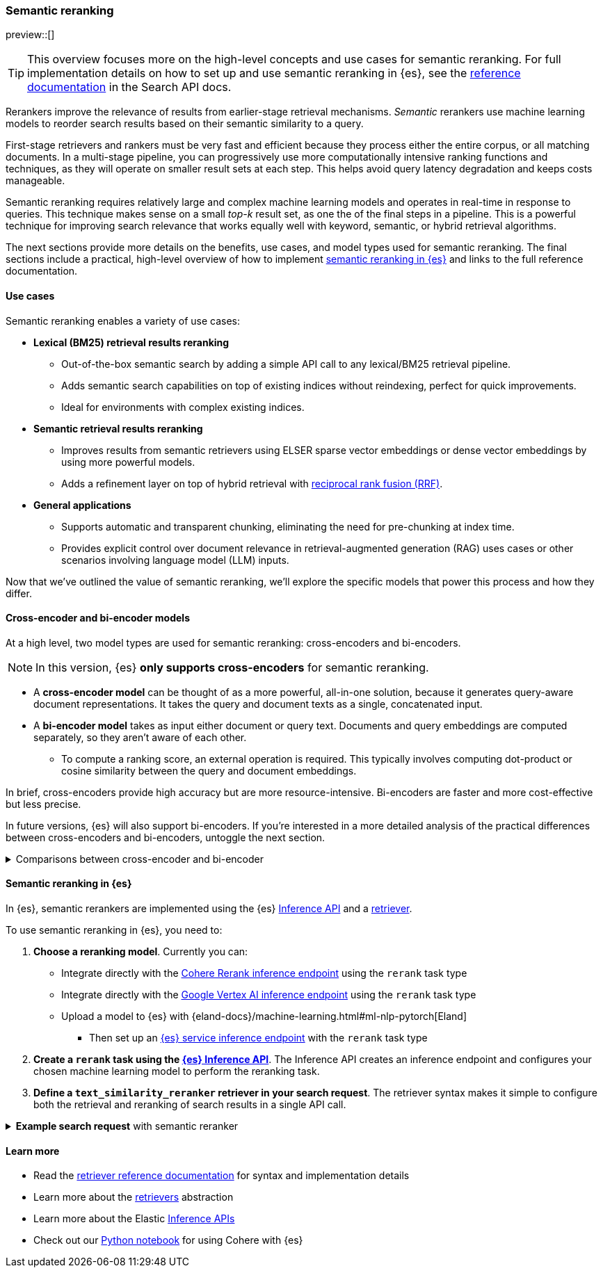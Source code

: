 [[semantic-reranking]]
=== Semantic reranking

preview::[]

[TIP]
====
This overview focuses more on the high-level concepts and use cases for semantic reranking. For full implementation details on how to set up and use semantic reranking in {es}, see the <<retriever,reference documentation>> in the Search API docs.
====

Rerankers improve the relevance of results from earlier-stage retrieval mechanisms.
_Semantic_ rerankers use machine learning models to reorder search results based on their semantic similarity to a query.

First-stage retrievers and rankers must be very fast and efficient because they process either the entire corpus, or all matching documents.
In a multi-stage pipeline, you can progressively use more computationally intensive ranking functions and techniques, as they will operate on smaller result sets at each step.
This helps avoid query latency degradation and keeps costs manageable.

Semantic reranking requires relatively large and complex machine learning models and operates in real-time in response to queries.
This technique makes sense on a small _top-k_ result set, as one the of the final steps in a pipeline.
This is a powerful technique for improving search relevance that works equally well with keyword, semantic, or hybrid retrieval algorithms.

The next sections provide more details on the benefits, use cases, and model types used for semantic reranking.
The final sections include a practical, high-level overview of how to implement <<semantic-reranking-in-es,semantic reranking in {es}>> and links to the full reference documentation.

[discrete]
[[semantic-reranking-use-cases]]
==== Use cases

Semantic reranking enables a variety of use cases:

* *Lexical (BM25) retrieval results reranking*
** Out-of-the-box semantic search by adding a simple API call to any lexical/BM25 retrieval pipeline.
** Adds semantic search capabilities on top of existing indices without reindexing, perfect for quick improvements.
** Ideal for environments with complex existing indices.

* *Semantic retrieval results reranking*
** Improves results from semantic retrievers using ELSER sparse vector embeddings or dense vector embeddings by using more powerful models.
** Adds a refinement layer on top of hybrid retrieval with <<rrf, reciprocal rank fusion (RRF)>>.

* *General applications*
** Supports automatic and transparent chunking, eliminating the need for pre-chunking at index time.
** Provides explicit control over document relevance in retrieval-augmented generation (RAG) uses cases or other scenarios involving language model (LLM) inputs.

Now that we've outlined the value of semantic reranking, we'll explore the specific models that power this process and how they differ.

[discrete]
[[semantic-reranking-models]]
==== Cross-encoder and bi-encoder models

At a high level, two model types are used for semantic reranking: cross-encoders and bi-encoders.

NOTE: In this version, {es} *only supports cross-encoders* for semantic reranking.

* A *cross-encoder model* can be thought of as a more powerful, all-in-one solution, because it generates query-aware document representations.
It takes the query and document texts as a single, concatenated input.
* A *bi-encoder model* takes as input either document or query text.
Documents and query embeddings are computed separately, so they aren't aware of each other.
** To compute a ranking score, an external operation is required. This typically involves computing dot-product or cosine similarity between the query and document embeddings.

In brief, cross-encoders provide high accuracy but are more resource-intensive.
Bi-encoders are faster and more cost-effective but less precise.

In future versions, {es} will also support bi-encoders.
If you're interested in a more detailed analysis of the practical differences between cross-encoders and bi-encoders, untoggle the next section.

.Comparisons between cross-encoder and bi-encoder
[%collapsible]
==============
The following is a non-exhaustive list of considerations when choosing between cross-encoders and bi-encoders for semantic reranking:

* Because a cross-encoder model simultaneously processes both query and document texts, it can better infer their relevance, making it more effective as a reranker than a bi-encoder.
* Cross-encoder models are generally larger and more computationally intensive, resulting in higher latencies and increased computational costs.
* There are significantly fewer open-source cross-encoders, while bi-encoders offer a wide variety of sizes, languages, and other trade-offs.
* The effectiveness of cross-encoders can also improve the relevance of semantic retrievers.
For example, their ability to take word order into account can improve on dense or sparse embedding retrieval.
* When trained in tandem with specific retrievers (like lexical/BM25), cross-encoders can “correct” typical errors made by those retrievers.
* Cross-encoders output scores that are consistent across queries.
This enables you to maintain high relevance in result sets, by setting a minimum score threshold for all queries.
For example, this is important when using results in a RAG workflow or if you're otherwise feeding results to LLMs.
Note that similarity scores from bi-encoders/embedding similarities are _query-dependent_, meaning you cannot set universal cut-offs.
* Bi-encoders rerank using embeddings. You can improve your reranking latency by creating embeddings at ingest-time. These embeddings can be stored for reranking without being indexed for retrieval, reducing your memory footprint.
==============

[discrete]
[[semantic-reranking-in-es]]
==== Semantic reranking in {es}

In {es}, semantic rerankers are implemented using the {es} <<inference-apis,Inference API>> and a <<retriever,retriever>>.

To use semantic reranking in {es}, you need to:

. *Choose a reranking model*.
Currently you can:

** Integrate directly with the <<infer-service-cohere,Cohere Rerank inference endpoint>> using the `rerank` task type
** Integrate directly with the <<infer-service-google-vertex-ai,Google Vertex AI inference endpoint>> using the `rerank` task type
** Upload a model to {es} with {eland-docs}/machine-learning.html#ml-nlp-pytorch[Eland]
*** Then set up an <<inference-example-eland,{es} service inference endpoint>> with the `rerank` task type
. *Create a `rerank` task using the <<put-inference-api,{es} Inference API>>*.
The Inference API creates an inference endpoint and configures your chosen machine learning model to perform the reranking task.
. *Define a `text_similarity_reranker` retriever in your search request*.
The retriever syntax makes it simple to configure both the retrieval and reranking of search results in a single API call.

.*Example search request* with semantic reranker
[%collapsible]
==============
The following example shows a search request that uses a semantic reranker to reorder the top-k documents based on their semantic similarity to the query.
[source,console]
----
POST _search
{
  "retriever": {
    "text_similarity_reranker": {
      "retriever": {
        "standard": {
          "query": {
            "match": {
              "text": "How often does the moon hide the sun?"
            }
          }
        }
      },
      "field": "text",
      "inference_id": "my-cohere-rerank-model",
      "inference_text": "How often does the moon hide the sun?",
      "rank_window_size": 100,
      "min_score": 0.5
    }
  }
}
----
// TEST[skip:TBD]
==============

[discrete]
[[semantic-reranking-learn-more]]
==== Learn more

* Read the <<retriever,retriever reference documentation>> for syntax and implementation details
* Learn more about the <<retrievers-overview,retrievers>> abstraction
* Learn more about the Elastic <<inference-apis,Inference APIs>>
* Check out our https://github.com/elastic/elasticsearch-labs/blob/main/notebooks/integrations/cohere/cohere-elasticsearch.ipynb[Python notebook] for using Cohere with {es}